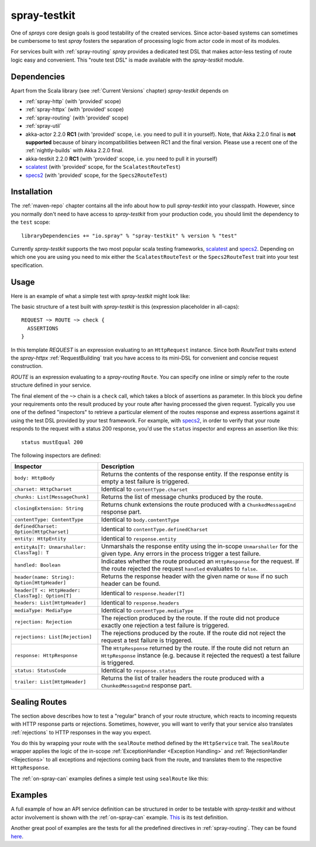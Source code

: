 .. _spray-testkit:

spray-testkit
=============

One of *sprays* core design goals is good testability of the created services. Since actor-based systems can sometimes
be cumbersome to test *spray* fosters the separation of processing logic from actor code in most of its modules.

For services built with :ref:`spray-routing` *spray* provides a dedicated test DSL that makes actor-less testing of
route logic easy and convenient. This "route test DSL" is made available with the *spray-testkit* module.


Dependencies
------------

Apart from the Scala library (see :ref:`Current Versions` chapter) *spray-testkit* depends on

- :ref:`spray-http` (with 'provided' scope)
- :ref:`spray-httpx` (with 'provided' scope)
- :ref:`spray-routing` (with 'provided' scope)
- :ref:`spray-util`
- akka-actor 2.2.0 **RC1** (with 'provided' scope, i.e. you need to pull it in yourself). Note, that
  Akka 2.2.0 final is **not supported** because of binary incompatibilities between RC1 and the final version.
  Please use a recent one of the :ref:`nightly-builds` with Akka 2.2.0 final.
- akka-testkit 2.2.0 **RC1** (with 'provided' scope, i.e. you need to pull it in yourself)
- scalatest_ (with 'provided' scope, for the ``ScalatestRouteTest``)
- specs2_ (with 'provided' scope, for the ``Specs2RouteTest``)


Installation
------------

The :ref:`maven-repo` chapter contains all the info about how to pull *spray-testkit* into your classpath.
However, since you normally don't need to have access to *spray-testkit* from your production code, you should limit
the dependency to the ``test`` scope::

    libraryDependencies += "io.spray" % "spray-testkit" % version % "test"

Currently *spray-testkit* supports the two most popular scala testing frameworks, scalatest_ and specs2_. Depending on
which one you are using you need to mix either the ``ScalatestRouteTest`` or the ``Specs2RouteTest`` trait into your
test specification.

.. _scalatest: http://scalatest.org/
.. _specs2: http://etorreborre.github.com/specs2/


Usage
-----

Here is an example of what a simple test with *spray-testkit* might look like:

.. includecode:: code/docs/FullTestKitExampleSpec.scala
   :snippet: source-quote

The basic structure of a test built with *spray-testkit* is this (expression placeholder in all-caps)::

    REQUEST ~> ROUTE ~> check {
      ASSERTIONS
    }

In this template *REQUEST* is an expression evaluating to an ``HttpRequest`` instance. Since both *RouteTest* traits
extend the *spray-httpx* :ref:`RequestBuilding` trait you have access to its mini-DSL for convenient and concise request
construction.

*ROUTE* is an expression evaluating to a *spray-routing* ``Route``. You can specify one inline or simply refer to the
route structure defined in your service.

The final element of the ``~>`` chain is a ``check`` call, which takes a block of assertions as parameter. In this block
you define your requirements onto the result produced by your route after having processed the given request. Typically
you use one of the defined "inspectors" to retrieve a particular element of the routes response and express assertions
against it using the test DSL provided by your test framework. For example, with specs2_, in order to verify that your
route responds to the request with a status 200 response, you'd use the ``status`` inspector and express an assertion
like this::

    status mustEqual 200

The following inspectors are defined:

.. rst-class:: table table-striped

================================================ =======================================================================
Inspector                                        Description
================================================ =======================================================================
``body: HttpBody``                               Returns the contents of the response entity. If the response entity is
                                                 empty a test failure is triggered.
``charset: HttpCharset``                         Identical to ``contentType.charset``
``chunks: List[MessageChunk]``                   Returns the list of message chunks produced by the route.
``closingExtension: String``                     Returns chunk extensions the route produced with a
                                                 ``ChunkedMessageEnd`` response part.
``contentType: ContentType``                     Identical to ``body.contentType``
``definedCharset: Option[HttpCharset]``          Identical to ``contentType.definedCharset``
``entity: HttpEntity``                           Identical to ``response.entity``
``entityAs[T: Unmarshaller: ClassTag]: T``       Unmarshals the response entity using the in-scope ``Unmarshaller`` for
                                                 the given type. Any errors in the process trigger a test failure.
``handled: Boolean``                             Indicates whether the route produced an ``HttpResponse`` for the
                                                 request. If the route rejected the request ``handled`` evaluates to
                                                 ``false``.
``header(name: String): Option[HttpHeader]``     Returns the response header with the given name or ``None`` if no such
                                                 header can be found.
``header[T <: HttpHeader: ClassTag]: Option[T]`` Identical to ``response.header[T]``
``headers: List[HttpHeader]``                    Identical to ``response.headers``
``mediaType: MediaType``                         Identical to ``contentType.mediaType``
``rejection: Rejection``                         The rejection produced by the route. If the route did not produce
                                                 exactly one rejection a test failure is triggered.
``rejections: List[Rejection]``                  The rejections produced by the route. If the route did not reject the
                                                 request a test failure is triggered.
``response: HttpResponse``                       The ``HttpResponse`` returned by the route. If the route did not return
                                                 an ``HttpResponse`` instance (e.g. because it rejected the request) a
                                                 test failure is triggered.
``status: StatusCode``                           Identical to ``response.status``
``trailer: List[HttpHeader]``                    Returns the list of trailer headers the route produced with a
                                                 ``ChunkedMessageEnd`` response part.
================================================ =======================================================================


Sealing Routes
--------------

The section above describes how to test a "regular" branch of your route structure, which reacts to incoming requests
with HTTP response parts or rejections. Sometimes, however, you will want to verify that your service also translates
:ref:`rejections` to HTTP responses in the way you expect.

You do this by wrapping your route with the ``sealRoute`` method defined by the ``HttpService`` trait.
The ``sealRoute`` wrapper applies the logic of the in-scope :ref:`ExceptionHandler <Exception Handling>` and
:ref:`RejectionHandler <Rejections>` to all exceptions and rejections coming back from the route, and translates them
to the respective ``HttpResponse``.

The :ref:`on-spray-can` examples defines a simple test using ``sealRoute`` like this:

.. includecode:: /../examples/spray-routing/on-spray-can/src/test/scala/spray/examples/DemoServiceSpec.scala
   :snippet: source-quote


Examples
--------

A full example of how an API service definition can be structured in order to be testable with *spray-testkit* and
without actor involvement is shown with the :ref:`on-spray-can` example. This__ is its test definition.

__ https://github.com/spray/spray/blob/master/examples/spray-routing/on-spray-can/src/test/scala/spray/examples/DemoServiceSpec.scala

Another great pool of examples are the tests for all the predefined directives in :ref:`spray-routing`.
They can be found here__.

__ https://github.com/spray/spray/tree/release/1.2/spray-routing-tests/src/test/scala/spray/routing
